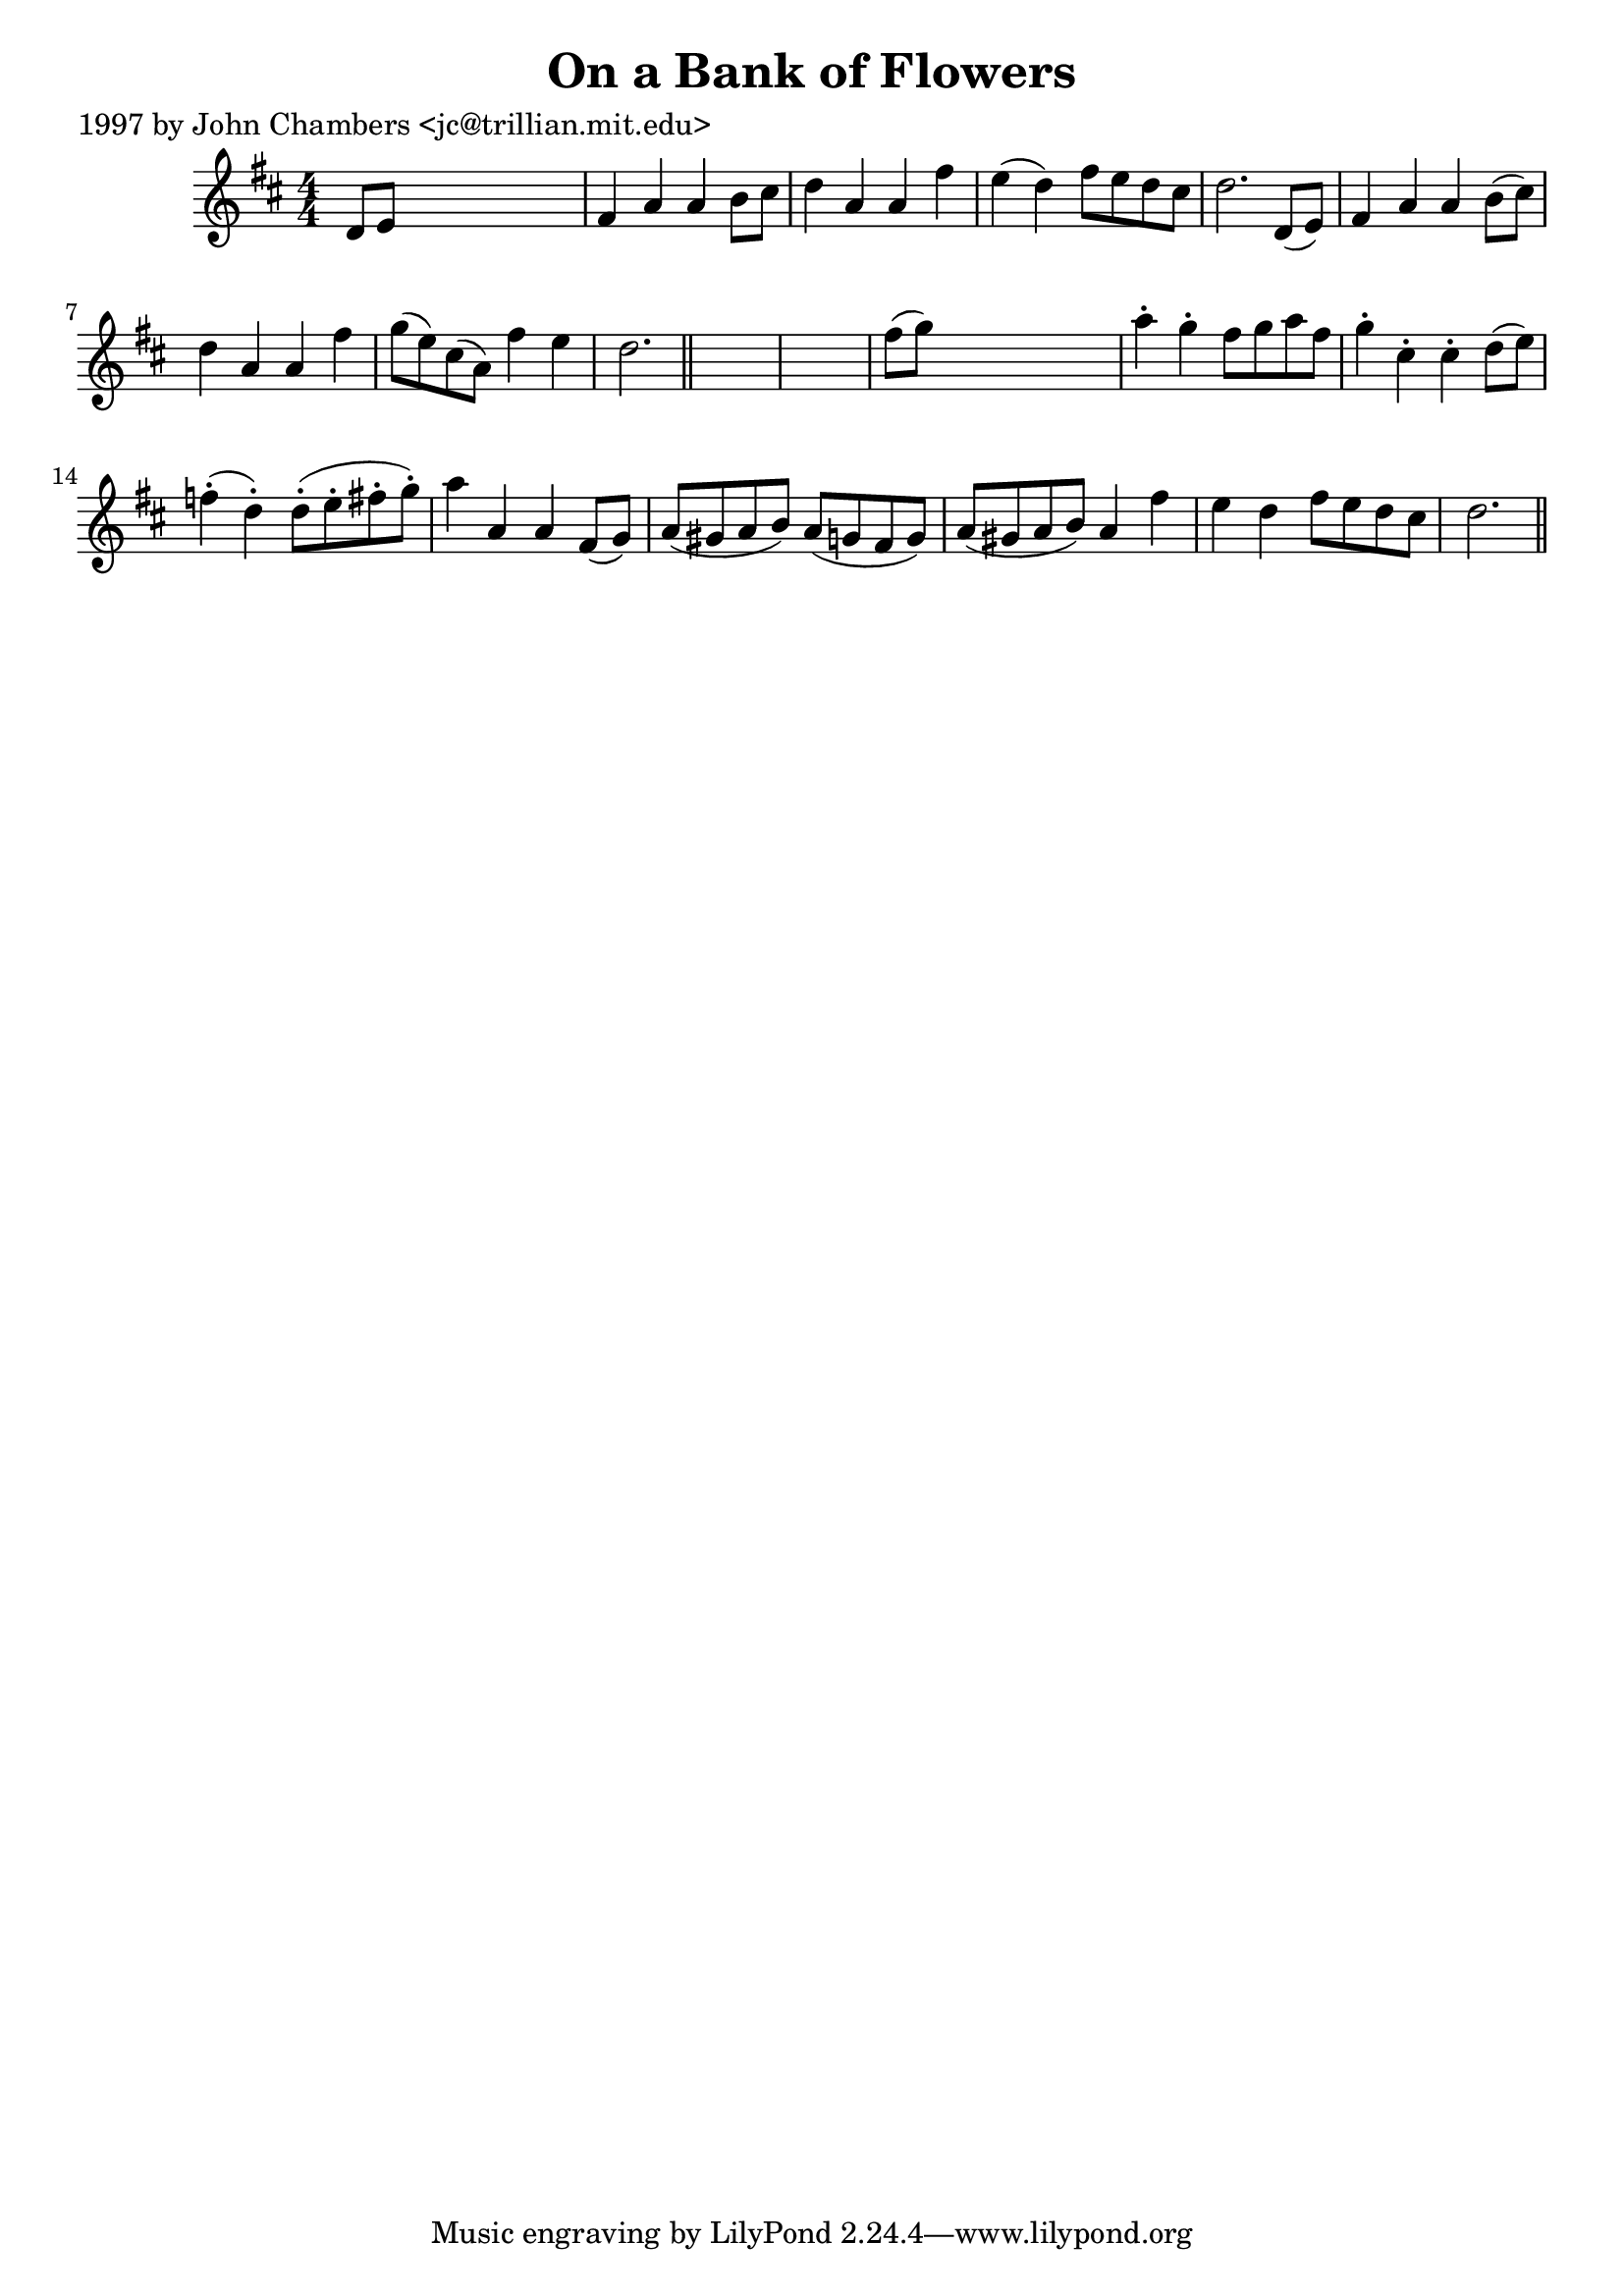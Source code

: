 
\version "2.16.2"
% automatically converted by musicxml2ly from xml/0257_jc.xml

%% additional definitions required by the score:
\language "english"


\header {
    poet = "1997 by John Chambers <jc@trillian.mit.edu>"
    encoder = "abc2xml version 63"
    encodingdate = "2015-01-25"
    title = "On a Bank of Flowers"
    }

\layout {
    \context { \Score
        autoBeaming = ##f
        }
    }
PartPOneVoiceOne =  \relative d' {
    \key d \major \numericTimeSignature\time 4/4 d8 [ e8 ] s2. | % 2
    fs4 a4 a4 b8 [ cs8 ] | % 3
    d4 a4 a4 fs'4 | % 4
    e4 ( d4 ) fs8 [ e8 d8 cs8 ] | % 5
    d2. d,8 ( [ e8 ) ] | % 6
    fs4 a4 a4 b8 ( [ cs8 ) ] | % 7
    d4 a4 a4 fs'4 | % 8
    g8 ( [ e8 ) cs8 ( a8 ) ] fs'4 e4 | % 9
    d2. \bar "||"
    s4*5 | % 11
    fs8 ( [ g8 ) ] s2. | % 12
    a4 -. g4 -. fs8 [ g8 a8 fs8 ] | % 13
    g4 -. cs,4 -. cs4 -. d8 ( [ e8 ) ] | % 14
    f4 ( -. d4 ) -. d8 ( -. [ e8 -. fs8 -. g8 ) -. ] | % 15
    a4 a,4 a4 fs8 ( [ g8 ) ] | % 16
    a8 ( [ gs8 a8 b8 ) ] a8 ( [ g8 fs8 g8 ) ] | % 17
    a8 ( [ gs8 a8 b8 ) ] a4 fs'4 | % 18
    e4 d4 fs8 [ e8 d8 cs8 ] | % 19
    d2. \bar "||"
    }


% The score definition
\score {
    <<
        \new Staff <<
            \context Staff << 
                \context Voice = "PartPOneVoiceOne" { \PartPOneVoiceOne }
                >>
            >>
        
        >>
    \layout {}
    % To create MIDI output, uncomment the following line:
    %  \midi {}
    }

